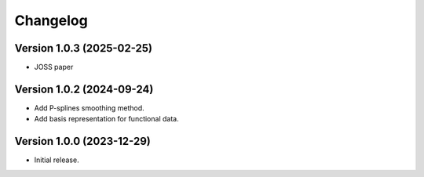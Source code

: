=========
Changelog
=========

Version 1.0.3 (2025-02-25)
==========================

- JOSS paper

Version 1.0.2 (2024-09-24)
==========================

- Add P-splines smoothing method.
- Add basis representation for functional data.

Version 1.0.0 (2023-12-29)
==========================

- Initial release.
